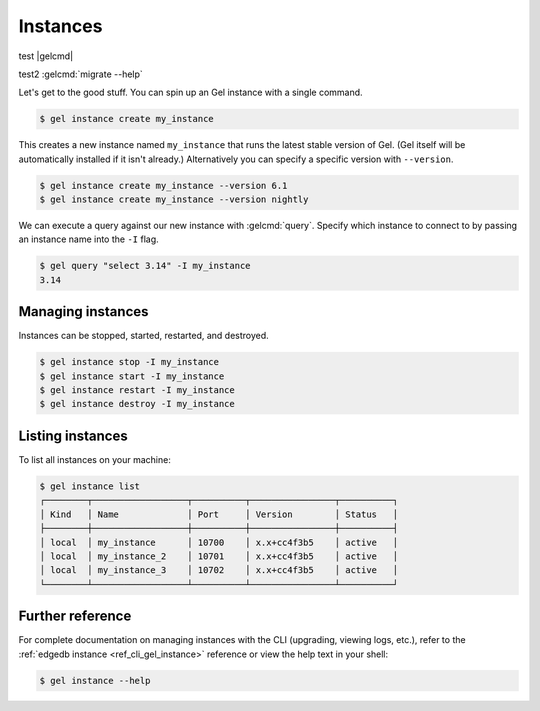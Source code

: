 .. _ref_intro_instances:

=========
Instances
=========

test |gelcmd|

test2 :gelcmd:`migrate --help`


Let's get to the good stuff. You can spin up an Gel instance with a single
command.

.. code-block:: bash

  $ gel instance create my_instance

This creates a new instance named ``my_instance`` that runs the latest stable
version of Gel. (Gel itself will be automatically installed if it isn't
already.) Alternatively you can specify a specific version with
``--version``.

.. code-block:: bash

  $ gel instance create my_instance --version 6.1
  $ gel instance create my_instance --version nightly

We can execute a query against our new instance with :gelcmd:`query`. Specify
which instance to connect to by passing an instance name into the ``-I`` flag.

.. code-block:: bash

  $ gel query "select 3.14" -I my_instance
  3.14

Managing instances
^^^^^^^^^^^^^^^^^^
Instances can be stopped, started, restarted, and destroyed.

.. code-block:: bash

  $ gel instance stop -I my_instance
  $ gel instance start -I my_instance
  $ gel instance restart -I my_instance
  $ gel instance destroy -I my_instance


Listing instances
^^^^^^^^^^^^^^^^^

To list all instances on your machine:

.. code-block:: bash

  $ gel instance list
  ┌────────┬──────────────────┬──────────┬────────────────┬──────────┐
  │ Kind   │ Name             │ Port     │ Version        │ Status   │
  ├────────┼──────────────────┼──────────┼────────────────┼──────────┤
  │ local  │ my_instance      │ 10700    │ x.x+cc4f3b5    │ active   │
  │ local  │ my_instance_2    │ 10701    │ x.x+cc4f3b5    │ active   │
  │ local  │ my_instance_3    │ 10702    │ x.x+cc4f3b5    │ active   │
  └────────┴──────────────────┴──────────┴────────────────┴──────────┘

Further reference
^^^^^^^^^^^^^^^^^

For complete documentation on managing instances with the CLI (upgrading,
viewing logs, etc.), refer to the :ref:`edgedb instance
<ref_cli_gel_instance>` reference or view the help text in your shell:

.. code-block:: bash

  $ gel instance --help
